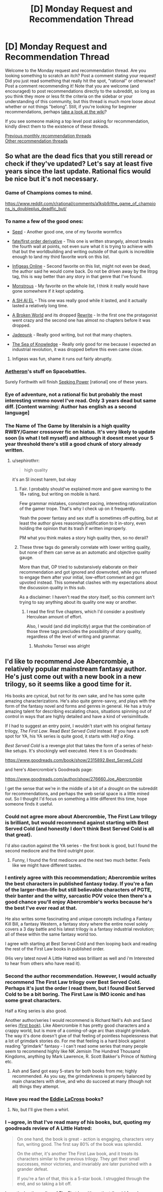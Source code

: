 #+TITLE: [D] Monday Request and Recommendation Thread

* [D] Monday Request and Recommendation Thread
:PROPERTIES:
:Author: AutoModerator
:Score: 36
:DateUnix: 1569251077.0
:DateShort: 2019-Sep-23
:END:
Welcome to the Monday request and recommendation thread. Are you looking something to scratch an itch? Post a comment stating your request! Did you just read something that really hit the spot, "rational" or otherwise? Post a comment recommending it! Note that you are welcome (and encouraged) to post recommendations directly to the subreddit, so long as you think they more or less fit the criteria on the sidebar or your understanding of this community, but this thread is much more loose about whether or not things "belong". Still, if you're looking for beginner recommendations, perhaps [[https://www.reddit.com/r/rational/wiki][take a look at the wiki]]?

If you see someone making a top level post asking for recommendation, kindly direct them to the existence of these threads.

[[http://www.reddit.com/r/rational/wiki/monthlyrecommendation][Previous monthly recommendation threads]]\\
[[http://pastebin.com/SbME9sXy][Other recommendation threads]]


** So what are the dead fics that you still reread or check if they've updated? Let's say at least five years since the last update. Rational fics would be nice but it's not necessary.
:PROPERTIES:
:Author: anenymouse
:Score: 8
:DateUnix: 1569272917.0
:DateShort: 2019-Sep-24
:END:

*** Game of Champions comes to mind.

[[https://www.reddit.com/r/rational/comments/a1ksb9/the_game_of_champions_is_doubleplus_deadfic_but/]]
:PROPERTIES:
:Author: Amonwilde
:Score: 13
:DateUnix: 1569273342.0
:DateShort: 2019-Sep-24
:END:


*** To name a few of the good ones:

- [[https://forums.spacebattles.com/threads/seed-a-worm-au.340626/][Seed]] - Another good one, one of my favorite wormfics

- [[https://forums.sufficientvelocity.com/threads/fate-first-order-derivative-fsn.47581/page-6#post-11451071][fate/first order derivative]] - This one is written strangely, almost breaks the fourth wall at points, not even sure what it is trying to achieve with that but the worldbuilding and writing outside of that quirk is incredible enough to land my third favorite work on this list.

- [[https://www.royalroad.com/fiction/18304/infigeas-online][Infigeas Online]] - Second favorite on this list, might not even be dead, the author said he would come back. Do not be driven away by the litrpg tag, this is way better than any story in that genre that I've found.

- [[https://www.royalroad.com/fiction/20472/monstrous][Monstrous]] - My favorite on the whole list, I think it really would have gone somewhere if it kept updating.

- [[https://www.royalroad.com/fiction/18724/a-sh-ai-el][A SH AI EL]] - This one was really good while it lasted, and it actually lasted a relatively long time.

- [[https://www.royalroad.com/fiction/16075/a-broken-world-dropped-pending-rewrite][A Broken World]] and its dropped [[https://www.royalroad.com/fiction/24374/a-broken-world-rewrite][Rewrite]] - In the first one the protagonist went crazy and the second one has almost no chapters before it was dropped.

- [[https://www.royalroad.com/fiction/18633/jadepunk][Jadepunk]] - Really good writing, but not that many chapters.

- [[https://forums.spacebattles.com/threads/znt-the-sea-of-knowledge.236443/][The Sea of Knowledge]] - Really only good for me because I expected an industrial revolution, it was dropped before this even came close.
:PROPERTIES:
:Score: 6
:DateUnix: 1569281046.0
:DateShort: 2019-Sep-24
:END:

**** Infigeas was fun, shame it runs out fairly abruptly.
:PROPERTIES:
:Author: Anderkent
:Score: 1
:DateUnix: 1569710498.0
:DateShort: 2019-Sep-29
:END:


*** [[https://forums.spacebattles.com/search/66758035/][Aetheron]]'s stuff on Spacebattles.

Surely Forthwith will finish [[https://www.fimfiction.net/story/174671/seeking-power][Seeking Power]] [rational] one of these years.
:PROPERTIES:
:Author: Charlie___
:Score: 2
:DateUnix: 1569394655.0
:DateShort: 2019-Sep-25
:END:


*** Eye of adventure, not a rational fic but probably the most interesting vrmmo novel I've read. Only 3 years dead but same diff. [Content warning: Author has english as a second language]
:PROPERTIES:
:Author: causalchain
:Score: 1
:DateUnix: 1569299885.0
:DateShort: 2019-Sep-24
:END:


*** The Name of The Game by literalsin is a high quality RWBY/Gamer crossover fic on hiatus. It's very likely to update soon (is what I tell myself) and although it doesnt meet your 5 year threshold there's still a good chunk of story already written.
:PROPERTIES:
:Author: Random_Cheerio
:Score: 1
:DateUnix: 1569287399.0
:DateShort: 2019-Sep-24
:END:

**** u/sephirothrr:
#+begin_quote
  high quality
#+end_quote

it's an SI incest harem, but okay
:PROPERTIES:
:Author: sephirothrr
:Score: 8
:DateUnix: 1569451065.0
:DateShort: 2019-Sep-26
:END:

***** Fair. I probably should've explained more and gave warning to the 18+ rating, but writing on mobile is hard.

Few grammar mistakes, consistent pacing, interesting rationalization of the gamer trope. That's why I check up on it frequently.

Yeah the power fantasy and sex stuff is sometimes off-putting, but at least the author gives reasoning/justification to it in-story, even holding the opinion that its trash if written improperly.

PM what you think makes a story high quality then, so no derail?
:PROPERTIES:
:Author: Random_Cheerio
:Score: 1
:DateUnix: 1569551585.0
:DateShort: 2019-Sep-27
:END:


***** These three tags do generally correlate with lower writing quality, but none of them can serve as an automatic and objective quality gauge.

More than that, OP tried to substansively elaborate on their recommendation and got ignored and downvoted, while you refused to engage them after your initial, low-effort comment and got upvoted instead. This somewhat clashes with my expectations about the discussion quality in this sub.

As a disclaimer: I haven't read the story itself, so this comment isn't trying to say anything about its quality one way or another.
:PROPERTIES:
:Author: OutOfNiceUsernames
:Score: 1
:DateUnix: 1569603039.0
:DateShort: 2019-Sep-27
:END:

****** I read the first five chapters, which I'd consider a positively Herculean amount of effort.

Also, I would (and did implicitly) argue that the combination of those three tags precludes the possibility of story quality, regardless of the level of writing and grammar.
:PROPERTIES:
:Author: sephirothrr
:Score: 3
:DateUnix: 1569606816.0
:DateShort: 2019-Sep-27
:END:

******* Mushoku Tensei was alright
:PROPERTIES:
:Score: 1
:DateUnix: 1569653323.0
:DateShort: 2019-Sep-28
:END:


** I'd like to recommend Joe Abercrombie, a relatively popular mainstream fantasy author. He's just come out with a new book in a new trilogy, so it seems like a good time for it.

His books are cynical, but not for its own sake, and he has some quite amazing characterizations. He's also quite genre-savvy, and plays with the form of the fantasy novel and forms and genres in general. He has a truly amazing talent for describing escalating chaos, situations spinning out of control in ways that are highly detailed and have a kind of verisimilitude.

If I had to suggest an entry point, I wouldn't start with his original fantasy trilogy, /The First Law/. Read /Best Served Cold/ instead. If you have a soft spot for YA, his YA series is quite good, it starts with /Half a King/.

/Best Served Cold/ is a revenge plot that takes the form of a series of heist-like setups. It's shockingly well executed. Here it is on Goodreads:

[[https://www.goodreads.com/book/show/2315892.Best_Served_Cold]]

and here's Abercrombie's Goodreads page:

[[https://www.goodreads.com/author/show/276660.Joe_Abercrombie]]

I get the sense that we're in the middle of a bit of a drought on the subreddit for recommendations, and perhaps the web serial space is a little mined out. So I thought I'd focus on something a little different this time, hope someone finds it useful.
:PROPERTIES:
:Author: Amonwilde
:Score: 12
:DateUnix: 1569274113.0
:DateShort: 2019-Sep-24
:END:

*** Could not agree more about Abercrombie, The First Law trilogy is brilliant, but would recommend against starting with Best Served Cold (and honestly I don't think Best Served Cold is all that great).

I'd also caution against the YA series - the first book is good, but I found the second mediocre and the third outright poor.
:PROPERTIES:
:Author: TMGleep
:Score: 4
:DateUnix: 1569314498.0
:DateShort: 2019-Sep-24
:END:

**** Funny, I found the first mediocre and the next two much better. Feels like we might have different tastes.
:PROPERTIES:
:Author: Amonwilde
:Score: 4
:DateUnix: 1569330759.0
:DateShort: 2019-Sep-24
:END:


*** I entirely agree with this recommendation; Abercrombie writes the best characters in published fantasy today. If you're a fan of the larger-than-life but still believable characters of PGTE, their banter and the witty, sarcastic POV voice then there's a good chance you'll enjoy Abercrombie's works because he's the best I've ever read at that.

He also writes some fascinating and unique concepts including a Fantasy Kill Bill, a fantasy Western, a fantasy story where the entire novel solely covers a 3 day battle and his latest trilogy is a fantasy industrial revolution; all of these within the same fantasy world too.

I agree with starting at Best Served Cold and then looping back and reading the rest of the First Law books in published order.

(His very latest novel A Little Hatred was brilliant as well and i'm Interested to hear from others who have read it).
:PROPERTIES:
:Author: sparkc
:Score: 3
:DateUnix: 1569285987.0
:DateShort: 2019-Sep-24
:END:


*** Second the author recommendation. However, I would actually recommend The First Law trilogy over Best Served Cold. Perhaps it's just the order I read them, but I found Best Served Cold to be a bit boring. The First Law is IMO iconic and has some great characters.

Half a King series is also good.

Another author/series I would recommend is Richard Nell's Ash and Sand series [[https://www.goodreads.com/book/show/35994830-kings-of-paradise?ac=1&from_search=true][(first book)]]. Like Abercrombie it has pretty good characters and a crappy world, but is more of a coming-of-age arc than straight grimdark. The way it's done doesn't give of that feeling of pointless hopelessness that a lot of grimdark stories do. For me that feeling is a hard block against reading "grimdark" fantasy - I can't read some series that many people seem to recommend highly like NK Jemisin The Hundred Thousand Kingdoms, anything by Mark Lawrence, R. Scott Bakker's Prince of Nothing etc.
:PROPERTIES:
:Author: ElGuien
:Score: 2
:DateUnix: 1569306863.0
:DateShort: 2019-Sep-24
:END:

**** Ash and Sand got easy 5-stars for both books from me; highly recommended. As you say, the grimdarkness is properly balanced by main characters with drive, and who do succeed at many (though not all) things they attempt.
:PROPERTIES:
:Author: Anderkent
:Score: 1
:DateUnix: 1569362634.0
:DateShort: 2019-Sep-25
:END:


*** Have you read the [[https://www.goodreads.com/series/50642-eddie-lacrosse][Eddie LaCross]] books?
:PROPERTIES:
:Author: iftttAcct2
:Score: 1
:DateUnix: 1569282630.0
:DateShort: 2019-Sep-24
:END:

**** No, but I'll give them a whirl.
:PROPERTIES:
:Author: Amonwilde
:Score: 1
:DateUnix: 1569291280.0
:DateShort: 2019-Sep-24
:END:


*** I ~agree, in that I've read many of his books, but, quoting my goodreads review of A Little Hatred:

#+begin_quote
  On one hand, the book is great - action is engaging, characters very fun, writing good. The first say 80% of the book was splendid.

  On the other, it's another The First Law book, and it treats its characters similar to the previous trilogy. They get their small successes, minor victories, and invariably are later punished with a grander defeat.

  If you're a fan of that, this is a 5-star book. I struggled through the end, and so taking a bit off.
#+end_quote

In particular, the ending of The First Law (the entire trilogy) I found unsatisfying. Consistent and (if you share a certain bleak outlook on how the world works) realistic, but unsatisfying as hell. The supremely overconfident bad guy gets away with it, breaking any remaining backbone of the main character in progress. Fuck that shit :P
:PROPERTIES:
:Author: Anderkent
:Score: 1
:DateUnix: 1569362774.0
:DateShort: 2019-Sep-25
:END:

**** I think if you're thinking of Abercrombie characters as good guys and bad guys you're missing out. What I like most about him is that he reflects the real messiness and contradictions in humanity without descending into ennui or nihilism. Yes, bad people often win. Yes, it all still matters.
:PROPERTIES:
:Author: Amonwilde
:Score: 2
:DateUnix: 1569421880.0
:DateShort: 2019-Sep-25
:END:

***** I don't think of Abercrombie characters as good guys, in general. Most of them I can emphasise with despite their weaknesses or failures (Glokta is great!). Perhaps there's just an archetype that I can't stomach - Bayaz is unbearable, but for the longest time I was hoping he was being set up to fail. Nope, 'strangely' the self-interested plans of the super powerful know it all succeed, and it's only the ones which would possibly help others that 'happen to not work out'. Someone should just kill that guy and everyone would be better off for it :P
:PROPERTIES:
:Author: Anderkent
:Score: 2
:DateUnix: 1569425165.0
:DateShort: 2019-Sep-25
:END:


** Have a couple odd requests:

- A work that features real-world scientists or engineers with legitimate understanding of How Things Work coming into contact with those Who Claim To Understand How Things Work But Really Do Not (but can still maybe do amazing things, so they're not just cranks). So, for example, something with interactions between mundane engineers and Worm tinkers, where the latter spout off some bullshit technobabble, but on further probing are revealed to have a barely passing high school understanding of mechanics or circuits or whatever. Basically exploring /why/ tinkers can't just make a vastly simplified technology in their tinker specialty, or describe with connection to existing theory some of the basic principles under which their machinery operates (or, if further theory is needed, describe /that/ theory until you eventually build up to the understanding necessary to figure out their tech)
- A crossover between Harry Potter & Naruto, where Naruto was orphaned as a baby foiling the plot of the evil Madara Uchiha and goes to ninja school in Japan, run by headmaster Hiruzen Sarutobi, where he takes classes from the sketchy potions master Orochimaru and befriends muggleborn know-it-all Haruno Sakura etc. etc. etc. Or maybe Orochimaru is a better Voldemort surrogate (given the snake theme and obsession with immortality), but he'd be harder to tie into the Kyūbi plot
- A work of fiction where one's power is inversely proportional to peoples' expectations. So to use another Worm example -- if you go up against a very self-confident Lung who believes himself able to trivially crush you beneath his heel, you're actually able to do the same to him. But if you appear the scary, strong monster to a small child, you're powerless to harm them. The updating happens in real-time, so if Lung takes note of your strength and invulnerability, you become proportionally weaker

Some recommendations: I've been enjoying [[https://www.fanfiction.net/s/12703694/1/Harry-Potter-Geek-of-Magic][this]] lately and think it might appeal to the sensibilities of some here. Pretty funny, too!

A non-written recommendation: the website aliexpress.com! Has pretty much become my go to for all purchases of little electronic dongles, cheap plastic doodads, or really anything small & lightweight & generic. Most everything I've bought there is like 80-90% off what I can find elsewhere, you just have to wait a few weeks for shipping. Recent purchases have included a replacement Pixel 3 screen ($40 vs. $80), an NVME/PCI-E adapter ($2 vs $15), a cat backpack ($20 vs. $150), & a bunch of cheap, novelty jewelry (pretty much everything you'd find for $5-$20 when searching, say, 'science earrings' on etsy can be found on there for $0.5-$2, and afaict it's completely identical).
:PROPERTIES:
:Author: phylogenik
:Score: 9
:DateUnix: 1569264187.0
:DateShort: 2019-Sep-23
:END:

*** u/sl236:
#+begin_quote
  A work that features real-world scientists or engineers with legitimate understanding of How Things Work coming into contact with those Who Claim To Understand How Things Work But Really Do Not
#+end_quote

The interactions of the kook Vybegallo from [[https://en.wikipedia.org/wiki/Monday_Begins_on_Saturday][Monday Begins on Saturday]] with the rest of the cast are a prime example of this.

Also, "A Connecticut Yankee in King Arthur's Court" has some of this, especially towards the end.

EDIT: looking over my shelves, got another one! Quite a bit of this in [[https://en.wikipedia.org/wiki/Moribito:_Guardian_of_the_Spirit][Moribito]], which contains a surprisingly pleasing portrayal of several characters applying the scientific method in a magical setting.

Oh, and John Scalzi's The Collapsing Empire (although for at least some of the characters the stance is just a public facade put on for personal gain, a common trope in recent american SF IME)
:PROPERTIES:
:Author: sl236
:Score: 9
:DateUnix: 1569264882.0
:DateShort: 2019-Sep-23
:END:

**** Thank you for the recommendations! I've read and enjoyed /A Connecticut Yankee/ but none of the others, so I'll be sure to check them out!
:PROPERTIES:
:Author: phylogenik
:Score: 2
:DateUnix: 1569266838.0
:DateShort: 2019-Sep-23
:END:


*** The first part sounds a lot like Steins Gate lol
:PROPERTIES:
:Author: EarthRat_
:Score: 3
:DateUnix: 1569272887.0
:DateShort: 2019-Sep-24
:END:


*** Not quite a crossover between Harry Potter and Naruto, but I just finished reading [[https://www.amazon.com/dp/B07WWZ4V4M][/Hollow Core/]] and you could easily call it "Harry Potter and the Cultivator's Clique".

I'm not entirely sure I /liked/ the book, mind you - the protagonist is too much of a mushroom for my liking (he's kept in the dark and fed bullshit for most of the novel), but it was entertaining enough that I finished the thing.

Edit: added a link, since the book's SEO is awful (apparently hollow-core slab is a kind of foundation used to build houses, who knew?)
:PROPERTIES:
:Author: IICVX
:Score: 3
:DateUnix: 1569274132.0
:DateShort: 2019-Sep-24
:END:


*** For the first one, you might like the Thinker showdown between Tattletale and the OC in [[https://forums.spacebattles.com/threads/worm-time-of-perils-worm-oc.303753/][Time of Perils]].
:PROPERTIES:
:Score: 1
:DateUnix: 1569744322.0
:DateShort: 2019-Sep-29
:END:


** I've recently come up with a solution to a worldbuilding problem I posed to myself a while ago: Is it possible to create a hard magic system around the magic system of Harry Potter (a series which intentionally leaves a lot unexplained about magic) while following the spirit if not to the letter of the magic system that J.K. Rowling layed out in the books. In other words no direct contradiction but some minor indirect contradictions.

People have definitely attempted and succeeded before:

[[https://forums.sufficientvelocity.com/threads/death-by-water-harry-potter-the-culture.44788/][Death by Water]], [[https://www.fanfiction.net/s/10446022/1/Continuing-HPMoR-Hacking-the-Source-of-Magic][Hacking the source of magic]]

But saying that magic was the prank of an ancient post-singularity alien race or where spells are programs and magicals users didn't feel satisfying and seemed to (figuratively) take away the magic of the setting.

I was wondering if anyone has come across a Harry potter fanfiction or even original fantasy that has a magic system with a similar range of effects to harry potter's magic system but give more details on how the magic system works in a way that satisifies the following conditions:

- All of magic (hopefully with many varied effects) is at least implied to have come from one source.

- Magic is at least implied to be created in a process and doesn't just exist. This doesn't necessarily mean that magic is created by something intelligent, it can result from natural phenomena just as life resulted from evolution.

- The explanation is satisfying and makes sense both before and after you think about it.

- I'm not saying the system has to be perfect, there can be gaps and for magic to exist in story in the first place you need to have some level of suspension of disbelief.
:PROPERTIES:
:Score: 4
:DateUnix: 1569285927.0
:DateShort: 2019-Sep-24
:END:

*** Well, what's your solution? :P
:PROPERTIES:
:Author: dinoseen
:Score: 5
:DateUnix: 1569291525.0
:DateShort: 2019-Sep-24
:END:

**** This is the wrong thread for that, you'll have to wait for the next wednesday worldbuilding thread. I'll post an explanation then.
:PROPERTIES:
:Score: -1
:DateUnix: 1569365116.0
:DateShort: 2019-Sep-25
:END:


*** Unsounded has an excellent and internally consistent magic system. It is functionally "magic as programming," in that (for example) the way spells are cast emulates the process of giving instructions to a computer, but it's handled in an organic way that doesn't negate the magical-ness. The comic is ongoing so there isn't yet a full explanation of how it originated, but it is strongly implied that the metaphysical "network" that manages reality and carries out instructions from mages was created and doesn't just exist. There is a decent amount of info on the magic system in the comic itself, and the author answers fan questions about the finer details on her Tumblr.
:PROPERTIES:
:Author: CeruleanTresses
:Score: 3
:DateUnix: 1569338467.0
:DateShort: 2019-Sep-24
:END:

**** I read this a while back when there wasn't much chapter count but I remember it being very good, I'll definitely try to get back into it.
:PROPERTIES:
:Score: 2
:DateUnix: 1569364128.0
:DateShort: 2019-Sep-25
:END:


*** [[https://tiraas.net][The Gods are Bastards]] gets there eventually, but the physics of the transcension fields are poorly-explained in-story because the in-story universe is at about a 1900 level of magitech.
:PROPERTIES:
:Author: boomfarmer
:Score: 4
:DateUnix: 1569331914.0
:DateShort: 2019-Sep-24
:END:


*** I'm honestly having trouble thinking of a rational(ish) source of magic in /any/ story I've read, let alone an HP fanfic. Unless I'm misunderstanding what you're looking for?

The closest I can come is some sort of divine source. I haven't read the two you linked to - what are their sources so I can see what you're looking for?
:PROPERTIES:
:Author: iftttAcct2
:Score: 2
:DateUnix: 1569303305.0
:DateShort: 2019-Sep-24
:END:

**** Try [[https://qntm.org/ra][Ra]] (original fiction)
:PROPERTIES:
:Author: GrizzlyTrees
:Score: 5
:DateUnix: 1569320529.0
:DateShort: 2019-Sep-24
:END:

***** This is exactly what I am looking for.
:PROPERTIES:
:Score: 1
:DateUnix: 1569363970.0
:DateShort: 2019-Sep-25
:END:


**** Wikipedia link: [[https://en.wikipedia.org/wiki/Hard_and_soft_magic_systems][hard magic system]]

While I'm asking for a hard magic system that is not the only thing I'm asking for. What I want is a magic system that has a satisfying explanation for how it came about or how it works. Preferably both.

If you introduce a plausible technology based on current understanding of the world and extrapolate it is science fiction. Magic is independent of that, magic is when you create a new rule, set of rules, or sets of rules and then extrapolate. I'm asking for a story that gives a single rule and runs with it.

An example would be Break Blade, a story whose magic system is basically the ability for humans to telekinetically manipulate quartz crystals. There are countless complicated technologies that descend from this rule, with each type of quartz having the capability to be manipulated differently. This isn't explained like a technical manual in the story, instead the readers are given bits and pieces throughout the story (this quartz is good for vibrations, this one for spinning, this one for floating.)
:PROPERTIES:
:Score: 1
:DateUnix: 1569366259.0
:DateShort: 2019-Sep-25
:END:

***** I promise I'm not trying to be intentionally obtuse.

It sounds like I you want a hard magic system where the rules have been explored and codified for (or by) the characters to at least some extent.

I'm just not getting what you're looking for when you start talking about the /source/ of magic, though. At best, a story can just make the source one more step removed from the reader (à la "if God made everything, who created God?").

If I'm on the right track, some contemporary fantasy might be:\\
Lightbringer\\
[[https://en.wikipedia.org/wiki/The_Painted_Man][Painted Man]]\\
[[https://en.wikipedia.org/wiki/Bartimaeus_Sequence][Bartimaeus]]\\
Runelords
:PROPERTIES:
:Author: iftttAcct2
:Score: 1
:DateUnix: 1569367621.0
:DateShort: 2019-Sep-25
:END:

****** It's a little complicated because I'm asking for a lot of different things. The one you're confused about I didn't explain very well.

What I meant when I said it would only have one source was that the suspension of disbelief is only possible to break once, when the magic system is introduced and explained. This is a fundamentally different criteria from asking for a hard magic system which only requires that the magic has limits.

What I was trying to get at in my previous comment was that I still want the story to have an element that doesn't make sense in reality, it wouldn't be fantasy otherwise, I just want this element to be restricted to a single element. For example if magic was divine in its origin then to fill my requirement would be for it to only originate from one god. You could also have it come from multiple gods but then you would have to explain their existence as originating from the same explanation.

What makes my request complicated is that I am asking for the magic to follow that one explanation and be a hard magic system, both of these requirements are difficult to do alone much less together while still having a good story. Especially when what I mean by good story is that the magic makes sense according to the explanation.

This might make it sound like I'm asking for science fiction, and there are a few science fiction stories I've read that meet these criteria, but it is possible for fantasy to meet these requirements while still staying fantasy. Admittedly there is usually some overlap of the genres when these requirements are met.
:PROPERTIES:
:Score: 1
:DateUnix: 1569390171.0
:DateShort: 2019-Sep-25
:END:


*** David Edding's /Elenium/ series (and its' sequel series) might provide a solution.

Magic in there is due to the direct influence of the gods, responding to the prayers and requests of their followers. The gods have the ability to hear any requests their worshippers make, incredible ability to move and reshape matter and create illusions good enough to fool each other, can mess with time, and in at least one case it's pointed out in-story that a certain spell works a certain way (despite not making logical sense) because that's how the god in question /thinks/ it works (the Troll-gods being poor logicians).

The gods, in turn, get /their/ power from their worshippers; they feed on emotions, especially when intensely felt (usually positive ones, like love, adoration, etc., though one particular evil deity seems to subsist entirely on the less wholesome parts of the psyche) Some of this energy goes into sustaining the god, and the rest the god is free to use to grant spells to their worshippers - or to use for any other reason (it's worth noting that some gods, for various reasons, explicitly do not provide spells). Among other things, this acts as a power limiter; a god with only a few worshippers can only provide very small amounts of magic, and a god with none is powerless.

Any given spell is thus a polite and somewhat formalised request to a given god to do something, which that deity might or might not honour (but generally will because they like to be considered reliable, lest their followers convert to other churches). People with a particularly good relationship with a given deity might even make direct requests outside the scope of a formal spell.

...there is one particular macguffin which runs outside of these rules (i.e. the source of its power was from something else) which has a lot to do with /why/ it was a macguffin, but most of the in-setting magic ran by the above rules.
:PROPERTIES:
:Author: CCC_037
:Score: 1
:DateUnix: 1569401204.0
:DateShort: 2019-Sep-25
:END:


** Is there anything new you are enjoying with only a few chapters posted ?

If it is in the wiki or the last six months of recommendations I have heard about it.
:PROPERTIES:
:Author: Air_Ship_Time
:Score: 2
:DateUnix: 1569253975.0
:DateShort: 2019-Sep-23
:END:

*** I am really enjoying [[https://www.royalroad.com/fiction/26294/he-who-fights-with-monsters]["He who fights with monsters."]] It's 67 chapters in less than a month but they are fairly short chapters. Game elements, evil blood cultists, MC using psycological warfare. Might not be everyone's cup of tea but very well written so far.
:PROPERTIES:
:Author: LifeIsBizarre
:Score: 8
:DateUnix: 1569321909.0
:DateShort: 2019-Sep-24
:END:

**** I'll second this rec. I like the MC and I think the author put a lot of thought into his powerset.
:PROPERTIES:
:Author: roochkeez
:Score: 2
:DateUnix: 1569382433.0
:DateShort: 2019-Sep-25
:END:

***** It definitely took a while to get going. It's not until at least once they reach the oasis town that the MC's personality gets any detail other than "I don't want to die.", but in the most recent chapters there are some interesting bits of both social shenanigans and casual uplift attempts (funding the alchemist trying to make cheap healing potions). It also helps the writing's technically good enough that I don't get a headache trying to parse it, unlike a few other RoyalRoad stories I've tried to read.
:PROPERTIES:
:Author: fortycakes
:Score: 3
:DateUnix: 1569409133.0
:DateShort: 2019-Sep-25
:END:


*** I can think of four of good quality:

- [[https://www.royalroad.com/fiction/25962/cultivating-earth][Cultivating Earth]] - My favorite at the moment, if the premise sounds good to you I heavily recommend giving it a try. Has not updated recently but the writing and story quality is excellent.

- [[https://forums.spacebattles.com/threads/incompatible-system-mass-effect-au.777778/][Incompatable System]] - A side project of a well respected fanfic writer, you can read through the intro to see if you'll like it. Very good writing quality.

- [[https://www.royalroad.com/fiction/26574/a-major-in-necromancy][A Major in Necromancy]] - Author does a good job at describing this one, good writing quality.

- [[https://forums.sufficientvelocity.com/threads/unnamed.57272/page-2#post-12985753][Unnamed]] - original story I found, pretty good, if a bit weird so far.
:PROPERTIES:
:Score: 7
:DateUnix: 1569278311.0
:DateShort: 2019-Sep-24
:END:


*** [[https://www.royalroad.com/fiction/26317/queen-in-the-mud][Queen in the Mud]]
:PROPERTIES:
:Author: iftttAcct2
:Score: 3
:DateUnix: 1569282698.0
:DateShort: 2019-Sep-24
:END:


*** [[https://www.royalroad.com/fiction/27261/thieves-dungeon][Thieves' Dungeon]] is really good so far. At this point it's just a well executed dungeon core story.
:PROPERTIES:
:Author: IICVX
:Score: 2
:DateUnix: 1569327965.0
:DateShort: 2019-Sep-24
:END:

**** I enjoyed what there was of this so far but it is very short.
:PROPERTIES:
:Author: kraryal
:Score: 1
:DateUnix: 1569425723.0
:DateShort: 2019-Sep-25
:END:

***** That's what you get when "only a few chapters posted" is a requirement :)
:PROPERTIES:
:Author: IICVX
:Score: 2
:DateUnix: 1569429537.0
:DateShort: 2019-Sep-25
:END:

****** Yes, but sometimes those chapters are huge!
:PROPERTIES:
:Author: kraryal
:Score: 1
:DateUnix: 1569442121.0
:DateShort: 2019-Sep-25
:END:


**** it's the most inconsequential pedantry, but every time the author uses "poisonous" when they mean "venomous" i die a little inside
:PROPERTIES:
:Author: sephirothrr
:Score: 1
:DateUnix: 1569451923.0
:DateShort: 2019-Sep-26
:END:


** What would you recommend to someone as an introduction to pro-immortality ideology? Preferably stand-alone stuff; fanfic would be counterproductive for this purpose, I think. Fiction or non-fiction, blog posts, whatever. I'd like something short (think large pamphlet) and something a bit longer (think short-story).
:PROPERTIES:
:Author: CapnQwerty
:Score: 2
:DateUnix: 1569287144.0
:DateShort: 2019-Sep-24
:END:

*** [[http://yudkowsky.net/singularity/simplified/][Transhumanism as Simplified Humanism]] by Yudkowsky
:PROPERTIES:
:Author: Roxolan
:Score: 6
:DateUnix: 1569320629.0
:DateShort: 2019-Sep-24
:END:

**** Thanks.
:PROPERTIES:
:Author: CapnQwerty
:Score: 1
:DateUnix: 1569370991.0
:DateShort: 2019-Sep-25
:END:


*** Not sure I subscribe fully to the ideology, but Bostrom's "The Fable of the Dragon-Tyrant" seems like a no-brainer here.

[[https://nickbostrom.com/fable/dragon.html]]

Not that I'm pro death, just that we might need to get our house in order before immortality as a priority ceases to look unseemly. Ecology, inequality, etc.
:PROPERTIES:
:Author: Amonwilde
:Score: 9
:DateUnix: 1569291731.0
:DateShort: 2019-Sep-24
:END:

**** It seems to me that immortality would force people to take the long view, thus eventually leading to a prioritization of climate cleanup, healthcare, welfare, equality, and so on.
:PROPERTIES:
:Author: Lightwavers
:Score: 6
:DateUnix: 1569292310.0
:DateShort: 2019-Sep-24
:END:

***** This is nice to think, but don't you think that immortality (for rich people at first) would cause those rich people to accumulate as much money as possible so they could enjoy being rich forever? I can see climate change becoming a priority, but the others seem optimistic.
:PROPERTIES:
:Author: Penumbra_Penguin
:Score: 10
:DateUnix: 1569296482.0
:DateShort: 2019-Sep-24
:END:

****** Yeah in the long term, non-immortals die so who cares about them?
:PROPERTIES:
:Author: IICVX
:Score: 2
:DateUnix: 1569328115.0
:DateShort: 2019-Sep-24
:END:


****** You're missing the others. If everyone's immortal, wealth hoarding will eventually be seen as the evil it is. After a few hundred years you're going to ask why there has to be an overlord at all. And then comes revolution.
:PROPERTIES:
:Author: Lightwavers
:Score: 1
:DateUnix: 1569339381.0
:DateShort: 2019-Sep-24
:END:

******* I think the main difference comes from how you imagine immortality is obtained. If it's some kind of pill that needs to be regularly taken to stop Death from claiming you, then it seems likely to me that only the rich will be able to use it, at least for a while. Meanwhile, if it's some kind of virus that spreads among all humans and gives everyone 'infected' with it immortality, then the world as a result of that would be very different.
:PROPERTIES:
:Author: lillarty
:Score: 2
:DateUnix: 1569340778.0
:DateShort: 2019-Sep-24
:END:

******** Perhaps. I'm of the opinion a pill would be seen as lifesaving medicine in time, so if some people are hoarding it riots would start.
:PROPERTIES:
:Author: Lightwavers
:Score: 1
:DateUnix: 1569341551.0
:DateShort: 2019-Sep-24
:END:


***** Unfortunately, I think the issue is more complicated. Most people in their 30s are likely to experience relatively catastrophic climate change and have to deal with startling inequality right outside their doors, right now and in the moment. I doubt adding immortality to that equation would make people overcome the coordination problems that exist now, and make the insulated elites anything but more insulated an elite.
:PROPERTIES:
:Author: Amonwilde
:Score: 4
:DateUnix: 1569331039.0
:DateShort: 2019-Sep-24
:END:

****** Really? So if you, for example, were given immortality right this moment, you wouldn't do anything different? Your long-term goals and plans would stay as they are?
:PROPERTIES:
:Author: Lightwavers
:Score: 2
:DateUnix: 1569339469.0
:DateShort: 2019-Sep-24
:END:

******* Probably, in all honesty.
:PROPERTIES:
:Author: Amonwilde
:Score: 2
:DateUnix: 1569421150.0
:DateShort: 2019-Sep-25
:END:


**** This sentiment is exactly what the fable is arguing against. We should do everything in our power to end aging as soon as possible. "But the problems..." Meh. We'll figure it out. Honestly, life extension is technology I'm least worried about by far. Climate change, war, etc. will kill some of us. Aging kills all of us.
:PROPERTIES:
:Author: Placeholder4evah
:Score: 5
:DateUnix: 1569366575.0
:DateShort: 2019-Sep-25
:END:

***** Climate change isn't really bad because it will kill some humans, as it already has. It's irreparably bad because it represents a squandering of biodiversity and ecology. Basically, we have a huge endowment left to us by millions of years of evolution that we're throwing away for little gain. If we survive as a species (I'm not saying climate change will wipe humans out, because it won't, but there are other existential risks) we'll feel the loss of the ecology quite keenly. The loss to science alone is immeasurable.

That said, these aren't either/or problems. It does make sense to work to research and slow or stop senescence and we waste money on much more trivial things.
:PROPERTIES:
:Author: Amonwilde
:Score: -1
:DateUnix: 1569421392.0
:DateShort: 2019-Sep-25
:END:


**** Thank you.
:PROPERTIES:
:Author: CapnQwerty
:Score: 1
:DateUnix: 1569371094.0
:DateShort: 2019-Sep-25
:END:


** *Request:* Stories in with main protagonist major motivation to do hard or/and heroic things is love or friendship, like in the Good Student where Nic studied hard all his life for the chance to enroll in the school with his childhood friend/love interest(can't recommend this story, begging is cool but second half is just no good in my opinion). The "purer" the fellings the merrier. Fantasy preferred.

*Recommendation:* [[https://mangarock.com/manga/mrs-serie-61792][Domestic na Kanojo]] --- romance manga with great characterisations, quite believable unlike-manga-and-more-like-a-good-book overall quality of the world, plot, characters and theirs relationships (although still with a few not so great manga tropes). Trigger warnings: low key pedofililia, low key suicide themes, sex scenes. (There is anime filmed this year but I didn't watched it)
:PROPERTIES:
:Author: noridmar
:Score: 2
:DateUnix: 1569336124.0
:DateShort: 2019-Sep-24
:END:

*** [[https://www.webtoons.com/en/fantasy/tower-of-god/list?title_no=95&page=1][Tower of God]]
:PROPERTIES:
:Author: Badewell
:Score: 2
:DateUnix: 1569351940.0
:DateShort: 2019-Sep-24
:END:

**** I wouldnt say it's rational but it's a crowd favorite for years at [[/r/manga]] for a reason.
:PROPERTIES:
:Author: kmsxkuse
:Score: 1
:DateUnix: 1569353638.0
:DateShort: 2019-Sep-24
:END:
